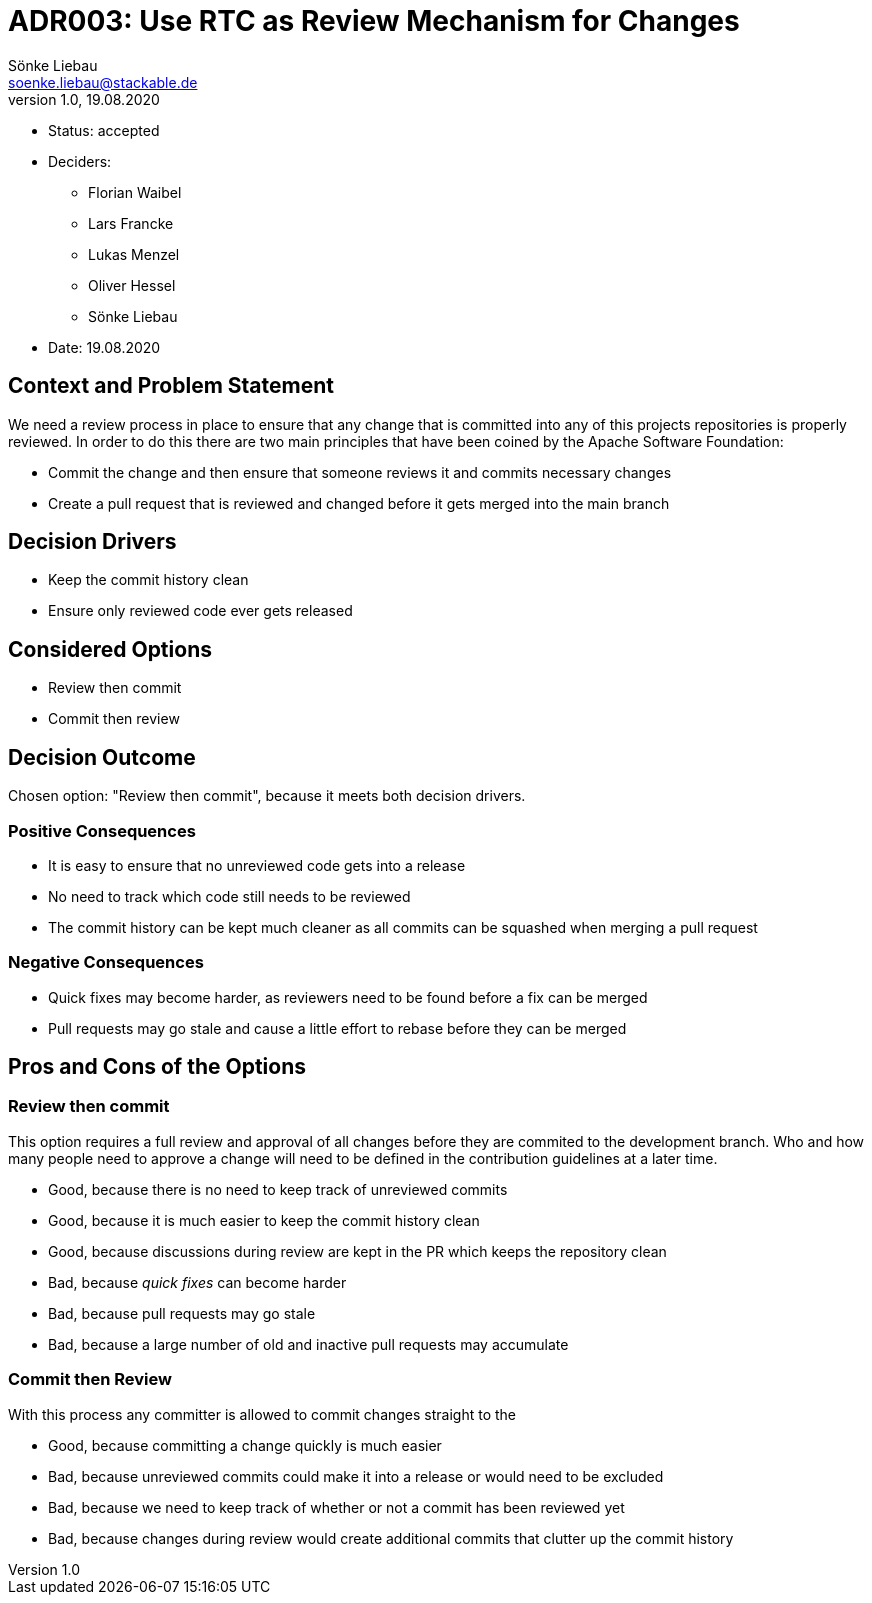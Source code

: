 = ADR003: Use RTC as Review Mechanism for Changes
Sönke Liebau <soenke.liebau@stackable.de>
v1.0, 19.08.2020
:status: accepted

* Status: {status}
* Deciders:
** Florian Waibel
** Lars Francke
** Lukas Menzel
** Oliver Hessel
** Sönke Liebau
* Date: 19.08.2020

== Context and Problem Statement

We need a review process in place to ensure that any change that is committed into any of this projects repositories is properly reviewed.
In order to do this there are two main principles that have been coined by the Apache Software Foundation:

* Commit the change and then ensure that someone reviews it and commits necessary changes
* Create a pull request that is reviewed and changed before it gets merged into the main branch

== Decision Drivers

* Keep the commit history clean
* Ensure only reviewed code ever gets released

== Considered Options

* Review then commit
* Commit then review


== Decision Outcome

Chosen option: "Review then commit", because it meets both decision drivers.

=== Positive Consequences

* It is easy to ensure that no unreviewed code gets into a release
* No need to track which code still needs to be reviewed
* The commit history can be kept much cleaner as all commits can be squashed when merging a pull request

=== Negative Consequences

* Quick fixes may become harder, as reviewers need to be found before a fix can be merged
* Pull requests may go stale and cause a little effort to rebase before they can be merged

== Pros and Cons of the Options

=== Review then commit

This option requires a full review and approval of all changes before they are commited to the development branch.
Who and how many people need to approve a change will need to be defined in the contribution guidelines at a later time.

* Good, because there is no need to keep track of unreviewed commits
* Good, because it is much easier to keep the commit history clean
* Good, because discussions during review are kept in the PR which keeps the repository clean
* Bad, because _quick fixes_ can become harder
* Bad, because pull requests may go stale
* Bad, because a large number of old and inactive pull requests may accumulate

=== Commit then Review

With this process any committer is allowed to commit changes straight to the

* Good, because committing a change quickly is much easier
* Bad, because unreviewed commits could make it into a release or would need to be excluded
* Bad, because we need to keep track of whether or not a commit has been reviewed yet
* Bad, because changes during review would create additional commits that clutter up the commit history
